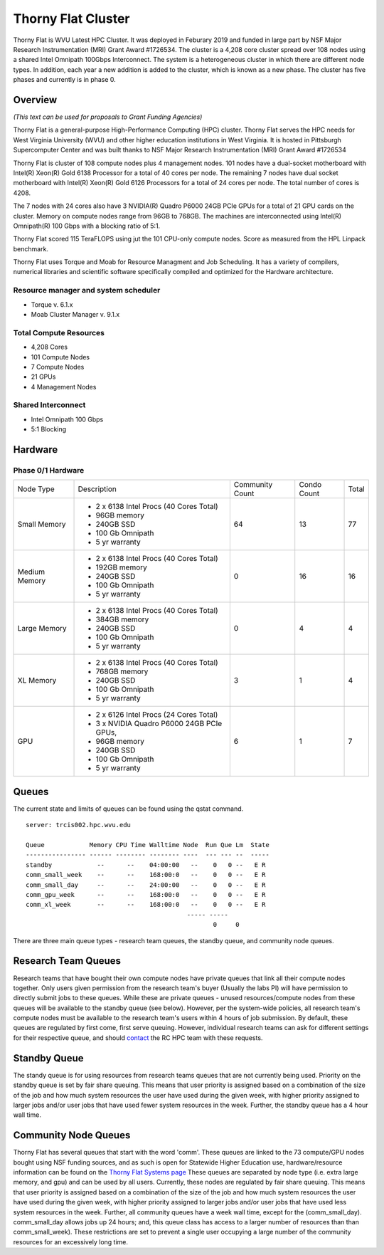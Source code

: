 Thorny Flat Cluster
===================

Thorny Flat is WVU Latest HPC Cluster.  It was deployed in Feburary 2019 and funded in large part by NSF Major Research Instrumentation (MRI) Grant Award #1726534. The cluster is a 4,208 core cluster spread over 108 nodes using a shared Intel Omnipath 100Gbps Interconnect. The system is a heterogeneous cluster in which there are different node types. In addition, each year a new addition is added to the cluster, which is known as a new phase. The cluster has five phases and currently is in phase 0.

Overview
--------

*(This text can be used for proposals to Grant Funding Agencies)*

Thorny Flat is a general-purpose High-Performance Computing (HPC) cluster.
Thorny Flat serves the HPC needs for West Virginia University (WVU) and other
higher education institutions in West Virginia. It is hosted in Pittsburgh
Supercomputer Center and was built thanks to NSF Major Research Instrumentation
(MRI) Grant Award #1726534

Thorny Flat is cluster of 108 compute nodes plus 4 management nodes.
101 nodes have a dual-socket motherboard with Intel(R) Xeon(R) Gold 6138
Processor for a total of 40 cores per node.
The remaining 7 nodes have dual socket motherboard with Intel(R) Xeon(R) Gold
6126 Processors for a total of 24 cores per node. The total number of cores is
4208.

The 7 nodes with 24 cores also have 3 NVIDIA(R) Quadro P6000 24GB PCIe GPUs
for a total of 21 GPU cards on the cluster.
Memory on compute nodes range from 96GB to 768GB.
The machines are interconnected using Intel(R) Omnipath(R) 100 Gbps
with a blocking ratio of 5:1.

Thorny Flat scored 115 TeraFLOPS using jut the 101 CPU-only compute nodes.
Score as measured from the HPL Linpack benchmark.

Thorny Flat uses Torque and Moab for Resource Managment and Job Scheduling.
It has a variety of compilers, numerical libraries and scientific software
specifically compiled and optimized for the Hardware architecture.


Resource manager and system scheduler
^^^^^^^^^^^^^^^^^^^^^^^^^^^^^^^^^^^^^
* Torque v. 6.1.x
* Moab Cluster Manager v. 9.1.x

Total Compute Resources
^^^^^^^^^^^^^^^^^^^^^^^
* 4,208 Cores
* 101 Compute Nodes
* 7 Compute Nodes
* 21 GPUs
* 4 Management Nodes

Shared Interconnect
^^^^^^^^^^^^^^^^^^^
* Intel Omnipath 100 Gbps
* 5:1 Blocking

Hardware
--------

Phase 0/1 Hardware
^^^^^^^^^^^^^^^^^^

+---------------+-------------------------------------------+-----------+-------+-------+
| Node Type     | Description                               | Community | Condo | Total |
|               |                                           | Count     | Count |       |
+---------------+-------------------------------------------+-----------+-------+-------+
| Small Memory  | - 2 x 6138 Intel Procs (40 Cores Total)   | 64        | 13    | 77    |
|               | - 96GB memory                             |           |       |       |
|               | - 240GB SSD                               |           |       |       |
|               | - 100 Gb Omnipath                         |           |       |       |
|               | - 5 yr warranty                           |           |       |       |
+---------------+-------------------------------------------+-----------+-------+-------+
| Medium Memory | - 2 x 6138 Intel Procs (40 Cores Total)   | 0         | 16    | 16    |
|               | - 192GB memory                            |           |       |       |
|               | - 240GB SSD                               |           |       |       |
|               | - 100 Gb Omnipath                         |           |       |       |
|               | - 5 yr warranty                           |           |       |       |
+---------------+-------------------------------------------+-----------+-------+-------+
| Large Memory  | - 2 x 6138 Intel Procs (40 Cores Total)   | 0         | 4     | 4     |
|               | - 384GB memory                            |           |       |       |
|               | - 240GB SSD                               |           |       |       |
|               | - 100 Gb Omnipath                         |           |       |       |
|               | - 5 yr warranty                           |           |       |       |
+---------------+-------------------------------------------+-----------+-------+-------+
| XL Memory     | - 2 x 6138 Intel Procs (40 Cores Total)   | 3         | 1     | 4     |
|               | - 768GB memory                            |           |       |       |
|               | - 240GB SSD                               |           |       |       |
|               | - 100 Gb Omnipath                         |           |       |       |
|               | - 5 yr warranty                           |           |       |       |
+---------------+-------------------------------------------+-----------+-------+-------+
| GPU           | - 2 x 6126 Intel Procs (24 Cores Total)   | 6         | 1     | 7     |
|               | - 3 x NVIDIA Quadro P6000 24GB PCIe GPUs, |           |       |       |
|               | - 96GB memory                             |           |       |       |
|               | - 240GB SSD                               |           |       |       |
|               | - 100 Gb Omnipath                         |           |       |       |
|               | - 5 yr warranty                           |           |       |       |
+---------------+-------------------------------------------+-----------+-------+-------+

Queues
------

The current state and limits of queues can be found using the qstat
command.

::

    server: trcis002.hpc.wvu.edu

    Queue            Memory CPU Time Walltime Node  Run Que Lm  State
    ---------------- ------ -------- -------- ----  --- --- --  -----
    standby            --      --    04:00:00   --    0   0 --   E R
    comm_small_week    --      --    168:00:0   --    0   0 --   E R
    comm_small_day     --      --    24:00:00   --    0   0 --   E R
    comm_gpu_week      --      --    168:00:0   --    0   0 --   E R
    comm_xl_week       --      --    168:00:0   --    0   0 --   E R
                                               ----- -----
                                                      0     0


There are three main queue types - research team queues, the standby queue, and community node queues.

Research Team Queues
--------------------

Research teams that have bought their own compute nodes have private queues that link all their compute nodes together. Only users given permission from the research team's buyer (Usually the labs PI) will have permission to directly submit jobs to these queues. While these are private queues - unused resources/compute nodes from these queues will be available to the standby queue (see below). However, per the system-wide policies, all research team's compute nodes must be available to the research team's users within 4 hours of job submission.  By default, these queues are regulated by first come, first serve queuing. However, individual research teams can ask for different settings for their respective queue, and should `contact <Getting Help>`__ the RC HPC team with these requests.

Standby Queue
-------------

The standy queue is for using resources from research teams queues that are not currently being used. Priority on the standby queue is set by fair share queuing. This means that user priority is assigned based on a combination of the size of the job and how much system resources the user have used during the given week, with higher priority assigned to larger jobs and/or user jobs that have used fewer system resources in the week. Further, the standby queue has a 4 hour wall time.

Community Node Queues
---------------------

Thorny Flat has several queues that start with the word 'comm'. These queues are linked to the 73 compute/GPU nodes bought using NSF funding sources, and as such is open for Statewide Higher Education use, hardware/resource information can be found on the `Thorny Flat Systems page <Systems_Spruce>`__ These queues are separated by node type (i.e.  extra large memory, and gpu) and can be used by all users. Currently, these nodes are regulated by fair share queuing. This means that user priority is assigned based on a combination of the size of the job and how much system resources the user have used during the given week, with higher priority assigned to larger jobs and/or user jobs that have used less system resources in the week. Further, all community queues have a week wall time, except for the (comm\_small\_day). comm\_small\_day allows jobs up 24 hours; and, this queue class has access to a larger number of resources than than comm\_small\_week). These restrictions are set to prevent a single user occupying a large number of the community resources for an excessively long time.
